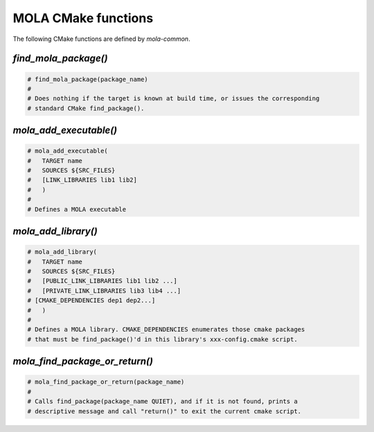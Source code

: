 .. _mola_cmake_commands:

=====================
MOLA CMake functions
=====================

The following CMake functions are defined by `mola-common`.


`find_mola_package()`
-----------------------------------

.. code-block:: cmake

    # find_mola_package(package_name)
    #
    # Does nothing if the target is known at build time, or issues the corresponding
    # standard CMake find_package().


`mola_add_executable()`
-----------------------------------

.. code-block:: cmake

    # mola_add_executable(
    #	TARGET name
    #	SOURCES ${SRC_FILES}
    #	[LINK_LIBRARIES lib1 lib2]
    #	)
    #
    # Defines a MOLA executable



`mola_add_library()`
-----------------------------------

.. code-block:: cmake

    # mola_add_library(
    #	TARGET name
    #	SOURCES ${SRC_FILES}
    #	[PUBLIC_LINK_LIBRARIES lib1 lib2 ...]
    #	[PRIVATE_LINK_LIBRARIES lib3 lib4 ...]
    # [CMAKE_DEPENDENCIES dep1 dep2...]
    #	)
    #
    # Defines a MOLA library. CMAKE_DEPENDENCIES enumerates those cmake packages
    # that must be find_package()'d in this library's xxx-config.cmake script.


`mola_find_package_or_return()`
-----------------------------------

.. code-block:: cmake

    # mola_find_package_or_return(package_name)
    #
    # Calls find_package(package_name QUIET), and if it is not found, prints a
    # descriptive message and call "return()" to exit the current cmake script.

